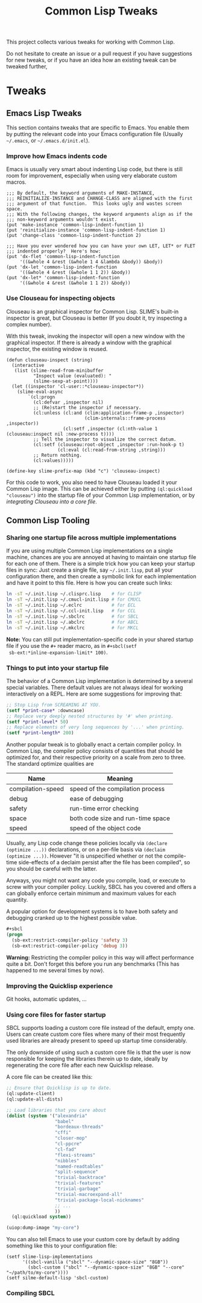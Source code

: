 #+TITLE: Common Lisp Tweaks

This project collects various tweaks for working with Common Lisp.

Do not hesitate to create an issue or a pull request if you have
suggestions for new tweaks, or if you have an idea how an existing tweak
can be tweaked further,

* Tweaks

** Emacs Lisp Tweaks

This section contains tweaks that are specific to Emacs.  You enable them
by putting the relevant code into your Emacs configuration file (Usually
=~/.emacs=, or =~/.emacs.d/init.el=).

*** Improve how Emacs indents code

Emacs is usually very smart about indenting Lisp code, but there is still
room for improvement, especially when using very elaborate custom macros.

#+BEGIN_SRC elisp
;;; By default, the keyword arguments of MAKE-INSTANCE,
;;; REINITIALIZE-INSTANCE and CHANGE-CLASS are aligned with the first
;;; argument of that function.  This looks ugly and wastes screen space.
;;; With the following changes, the keyword arguments align as if the
;;; non-keyword arguments wouldn't exist.
(put 'make-instance 'common-lisp-indent-function 1)
(put 'reinitialize-instance 'common-lisp-indent-function 1)
(put 'change-class 'common-lisp-indent-function 2)

;;; Have you ever wondered how you can have your own LET, LET* or FLET
;;; indented properly?  Here's how:
(put 'dx-flet 'common-lisp-indent-function
     '((&whole 4 &rest (&whole 1 4 &lambda &body)) &body))
(put 'dx-let 'common-lisp-indent-function
     '((&whole 4 &rest (&whole 1 1 2)) &body))
(put 'dx-let* 'common-lisp-indent-function
     '((&whole 4 &rest (&whole 1 1 2)) &body))
#+END_SRC

*** Use Clouseau for inspecting objects

Clouseau is an graphical inspector for Common Lisp.  SLIME's built-in
inspector is great, but Clouseau is better (If you doubt it, try inspecting
a complex number).

With this tweak, invoking the inspector will open a new window with the
graphical inspector.  If there is already a window with the graphical
inspector, the existing window is reused.

#+BEGIN_SRC elisp
(defun clouseau-inspect (string)
  (interactive
   (list (slime-read-from-minibuffer
          "Inspect value (evaluated): "
          (slime-sexp-at-point))))
  (let ((inspector 'cl-user::*clouseau-inspector*))
    (slime-eval-async
        `(cl:progn
          (cl:defvar ,inspector nil)
          ;; (Re)start the inspector if necessary.
          (cl:unless (cl:and (clim:application-frame-p ,inspector)
                             (clim-internals::frame-process ,inspector))
                     (cl:setf ,inspector (cl:nth-value 1 (clouseau:inspect nil :new-process t))))
          ;; Tell the inspector to visualize the correct datum.
          (cl:setf (clouseau:root-object ,inspector :run-hook-p t)
                   (cl:eval (cl:read-from-string ,string)))
          ;; Return nothing.
          (cl:values)))))

(define-key slime-prefix-map (kbd "c") 'clouseau-inspect)
#+END_SRC

For this code to work, you also need to have Clouseau loaded it your Common
Lisp image.  This can be achieved either by putting =(ql:quickload
"clouseau")= into the startup file of your Common Lisp implementation, or
by [[*Using core files for faster startup][integrating Clouseau into a core file]].

** Common Lisp Tooling

*** Sharing one startup file across multiple implementations

If you are using multiple Common Lisp implementations on a single machine,
chances are you are annoyed at having to maintain one startup file for each
one of them.  There is a simple trick how you can keep your startup files
in sync: Just create a single file, say =~/.init.lisp=, put all your
configuration there, and then create a symbolic link for each
implementation and have it point to this file.  Here is how you can create
such links:

#+BEGIN_SRC sh
ln -sT ~/.init.lisp ~/.clisprc.lisp    # for CLISP
ln -sT ~/.init.lisp ~/.cmucl-init.lisp # for CMUCL
ln -sT ~/.init.lisp ~/.eclrc           # for ECL
ln -sT ~/.init.lisp ~/.ccl-init.lisp   # for CCL
ln -sT ~/.init.lisp ~/.sbclrc          # for SBCL
ln -sT ~/.init.lisp ~/.abclrc          # for ABCL
ln -sT ~/.init.lisp ~/.mkclrc          # for MKCL
#+END_SRC

*Note:* You can still put implementation-specific code in your shared
 startup file if you use the =#+= reader macro, as in =#+sbcl(setf
 sb-ext:*inline-expansion-limit* 100)=.

*** Things to put into your startup file

The behavior of a Common Lisp implementation is determined by a several
special variables.  There default values are not always ideal for working
interactively on a REPL.  Here are some suggestions for improving that:

#+BEGIN_SRC lisp
;; Stop Lisp from SCREAMING AT YOU.
(setf *print-case* :downcase)
;; Replace very deeply nested structures by '#' when printing.
(setf *print-level* 50)
;; Replace elements of very long sequences by '...' when printing.
(setf *print-length* 200)
#+END_SRC

Another popular tweak is to globally enact a certain compiler policy.  In
Common Lisp, the compiler policy consists of quantities that should be
optimized for, and their respective priority on a scale from zero to three.
The standard optimize qualities are

| Name              | Meaning                           |
|-------------------+-----------------------------------|
| compilation-speed | speed of the compilation process  |
| debug             | ease of debugging                 |
| safety            | run-time error checking           |
| space             | both code size and run-time space |
| speed             | speed of the object code          |

Usually, any Lisp code change these policies locally via =(declare
(optimize ...))= declarations, or on a per-file basis via =(declaim
(optimize ...))=.  However "it is unspecified whether or not the
compile-time side-effects of a declaim persist after the file has been
compiled", so you should be careful with the latter.

Anyways, you might not want any code you compile, load, or execute to screw
with your compiler policy.  Luckily, SBCL has you covered and offers a can
globally enforce certain minimum and maximum values for each quantity.

A popular option for development systems is to have both safety and
debugging cranked up to the highest possible value.

#+BEGIN_SRC lisp
#+sbcl
(progn
  (sb-ext:restrict-compiler-policy 'safety 3)
  (sb-ext:restrict-compiler-policy 'debug 3))
#+END_SRC

*Warning:* Restricting the compiler policy in this way will affect
performance quite a bit.  Don't forget this before you run any benchmarks
(This has happened to me several times by now).

*** Improving the Quicklisp experience

Git hooks, automatic updates, ...

*** Using core files for faster startup

SBCL supports loading a custom core file instead of the default, empty one.
Users can create custom core files where many of their most frequently used
libraries are already present to speed up startup time considerably.

The only downside of using such a custom core file is that the user is now
responsible for keeping the libraries therein up to date, ideally by
regenerating the core file after each new Quicklisp release.

A core file can be created like this:

#+BEGIN_SRC lisp
;; Ensure that Quicklisp is up to date.
(ql:update-client)
(ql:update-all-dists)

;; Load libraries that you care about
(dolist (system '("alexandria"
                  "babel"
                  "bordeaux-threads"
                  "cffi"
                  "closer-mop"
                  "cl-ppcre"
                  "cl-fad"
                  "flexi-streams"
                  "nibbles"
                  "named-readtables"
                  "split-sequence"
                  "trivial-backtrace"
                  "trivial-features"
                  "trivial-garbage"
                  "trivial-macroexpand-all"
                  "trivial-package-local-nicknames"
                  ;; ...
                  ))
  (ql:quickload system))

(uiop:dump-image "my-core")
#+END_SRC

You can also tell Emacs to use your custom core by default by adding
something like this to your configuration file:

#+BEGIN_SRC elisp
(setf slime-lisp-implementations
      '((sbcl-vanilla ("sbcl" "--dynamic-space-size" "8GB"))
        (sbcl-custom ("sbcl" "--dynamic-space-size" "8GB" "--core" "~/path/to/my-core"))))
(setf silme-default-lisp 'sbcl-custom)
#+END_SRC

*** Compiling SBCL
